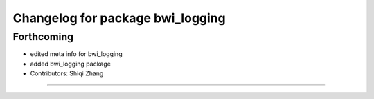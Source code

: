 ^^^^^^^^^^^^^^^^^^^^^^^^^^^^^^^^^
Changelog for package bwi_logging
^^^^^^^^^^^^^^^^^^^^^^^^^^^^^^^^^

Forthcoming
-----------
* edited meta info for bwi_logging
* added bwi_logging package
* Contributors: Shiqi Zhang
------------------
